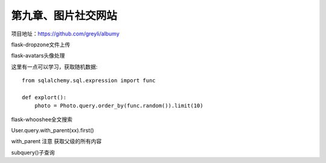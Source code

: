 第九章、图片社交网站
=======================================================================

项目地址：https://github.com/greyli/albumy

flask-dropzone文件上传

flask-avatars头像处理

这里有一点可以学习，获取随机数据::

    from sqlalchemy.sql.expression import func

    def explort():
        photo = Photo.query.order_by(func.random()).limit(10)


flask-whooshee全文搜索

User.query.with_parent(xx).first()


with_parent  注意   获取父级的所有内容  

subquery()子查询


